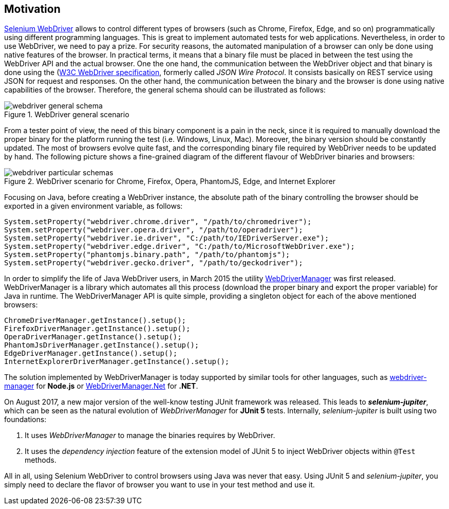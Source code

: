 == Motivation

http://www.seleniumhq.org/projects/webdriver/[Selenium WebDriver] allows to control different types of browsers (such as Chrome, Firefox, Edge, and so on) programmatically using different programming languages. This is great to implement automated tests for web applications. Nevertheless, in order to use WebDriver, we need to pay a prize. For security reasons, the automated manipulation of a browser can only be done using native features of the browser. In practical terms, it means that a binary file must be placed in between the test using the WebDriver API and the actual browser. One the one hand, the communication between the WebDriver object and that binary is done using the (https://www.w3.org/TR/webdriver/)[W3C WebDriver specification], formerly called _JSON Wire Protocol_. It consists basically on REST service using JSON for request and responses. On the other hand, the communication between the binary and the browser is done using native capabilities of the browser. Therefore, the general schema should can be illustrated as follows:

[.thumb]
.WebDriver general scenario
image::webdriver-general-schema.png[scaledwidth=100%]

From a tester point of view, the need of this binary component is a pain in the neck, since it is required to manually download the proper binary for the platform running the test (i.e. Windows, Linux, Mac). Moreover, the binary version should be constantly updated. The most of browsers evolve quite fast, and the corresponding binary file required by WebDriver needs to be updated by hand. The following picture shows a fine-grained diagram of the different flavour of WebDriver binaries and browsers: 

[.thumb]
.WebDriver scenario for Chrome, Firefox, Opera, PhantomJS, Edge, and Internet Explorer
image::webdriver-particular-schemas.png[scaledwidth=100%]

Focusing on Java, before creating a WebDriver instance, the absolute path of the binary controlling the browser should be exported in a given environment variable, as follows:

[source,java]
----
System.setProperty("webdriver.chrome.driver", "/path/to/chromedriver");
System.setProperty("webdriver.opera.driver", "/path/to/operadriver");
System.setProperty("webdriver.ie.driver", "C:/path/to/IEDriverServer.exe");
System.setProperty("webdriver.edge.driver", "C:/path/to/MicrosoftWebDriver.exe");
System.setProperty("phantomjs.binary.path", "/path/to/phantomjs");
System.setProperty("webdriver.gecko.driver", "/path/to/geckodriver");
----

In order to simplify the life of Java WebDriver users, in March 2015 the utility https://github.com/bonigarcia/webdrivermanager[WebDriverManager] was first released. WebDriverManager is a library which automates all this process (download the proper binary and export the proper variable) for Java in runtime. The WebDriverManager API is quite simple, providing a singleton object for each of the above mentioned browsers:

[source,java]
----
ChromeDriverManager.getInstance().setup();
FirefoxDriverManager.getInstance().setup();
OperaDriverManager.getInstance().setup();
PhantomJsDriverManager.getInstance().setup();
EdgeDriverManager.getInstance().setup();
InternetExplorerDriverManager.getInstance().setup();
----

The solution implemented by WebDriverManager is today supported by similar tools for other languages, such as https://github.com/angular/webdriver-manager[webdriver-manager] for *Node.js* or https://github.com/rosolko/WebDriverManager.Net[WebDriverManager.Net] for *.NET*.

On August 2017, a new major version of the well-know testing JUnit framework was released. This leads to *_selenium-jupiter_*, which can be seen as the natural evolution of _WebDriverManager_ for *JUnit 5* tests. Internally, _selenium-jupiter_ is built using two foundations:

1. It uses _WebDriverManager_ to manage the binaries requires by WebDriver.
2. It uses the _dependency injection_ feature of the extension model of JUnit 5 to inject WebDriver objects within `@Test` methods.

All in all, using Selenium WebDriver to control browsers using Java was never that easy. Using JUnit 5 and _selenium-jupiter_, you simply need to declare the flavor of browser you want to use in your test method and use it.
